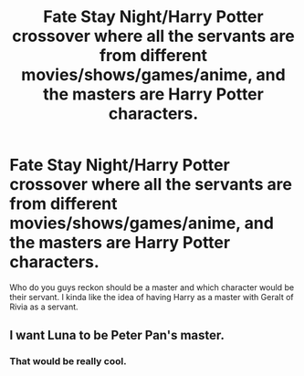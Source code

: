 #+TITLE: Fate Stay Night/Harry Potter crossover where all the servants are from different movies/shows/games/anime, and the masters are Harry Potter characters.

* Fate Stay Night/Harry Potter crossover where all the servants are from different movies/shows/games/anime, and the masters are Harry Potter characters.
:PROPERTIES:
:Author: Bandicoot_knight
:Score: 2
:DateUnix: 1556179331.0
:DateShort: 2019-Apr-25
:FlairText: Prompt
:END:
Who do you guys reckon should be a master and which character would be their servant. I kinda like the idea of having Harry as a master with Geralt of Rivia as a servant.


** I want Luna to be Peter Pan's master.
:PROPERTIES:
:Author: Bleepbloopbotz
:Score: 1
:DateUnix: 1556179564.0
:DateShort: 2019-Apr-25
:END:

*** That would be really cool.
:PROPERTIES:
:Author: strawberry_soap
:Score: 1
:DateUnix: 1556670259.0
:DateShort: 2019-May-01
:END:
